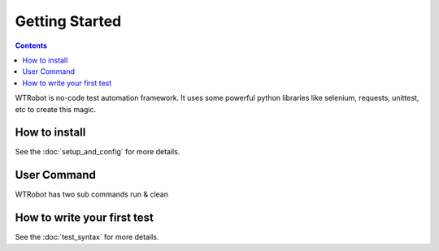 .. _Getting_Started:

Getting Started 
###############

.. contents::

WTRobot is no-code test automation framework.
It uses some powerful python libraries like selenium, requests, unittest, etc to create this magic.


How to install
**************

See the :doc:`setup_and_config` for more details.

User Command
************
WTRobot has two sub commands run & clean

.. code-block::
    :caption: Run the test suite
    
    $ wtrobot run  --help
    Usage: wtrobot run [OPTIONS]

    run all wtrobot testsuit. It will also take screenshot and log every step.

    Options:
    -s, --no-screenshot            If you don't need screenshots to be captured
    -l, --no-log                   If you don't need logging
    -b, --browser BOOLEAN          browser on which you want to run tests
    -d, --web-driver-path BOOLEAN  selenium webdriver path
    -L, --locale BOOLEAN           browser local in which you want to run tests
    -t, --test-dir-path TEXT       test dir path
    -e, --entry-test-script TEXT   entry test script file
    -D, --dev                      dev logging enable
    -c, --config-file-path TEXT    config file path
    --help                         Show this message and exit.


.. code-block::
    :caption: Clean the tmp dir and old logs

    $ wtrobot clean --help
    Usage: wtrobot clean [OPTIONS]

    clean tmp dir and/or log file.

    Options:
    -t, --tmp  clean tmp dir
    -l, --log  clean entire log file
    --help     Show this message and exit.


How to write your first test
****************************

See the :doc:`test_syntax` for more details.